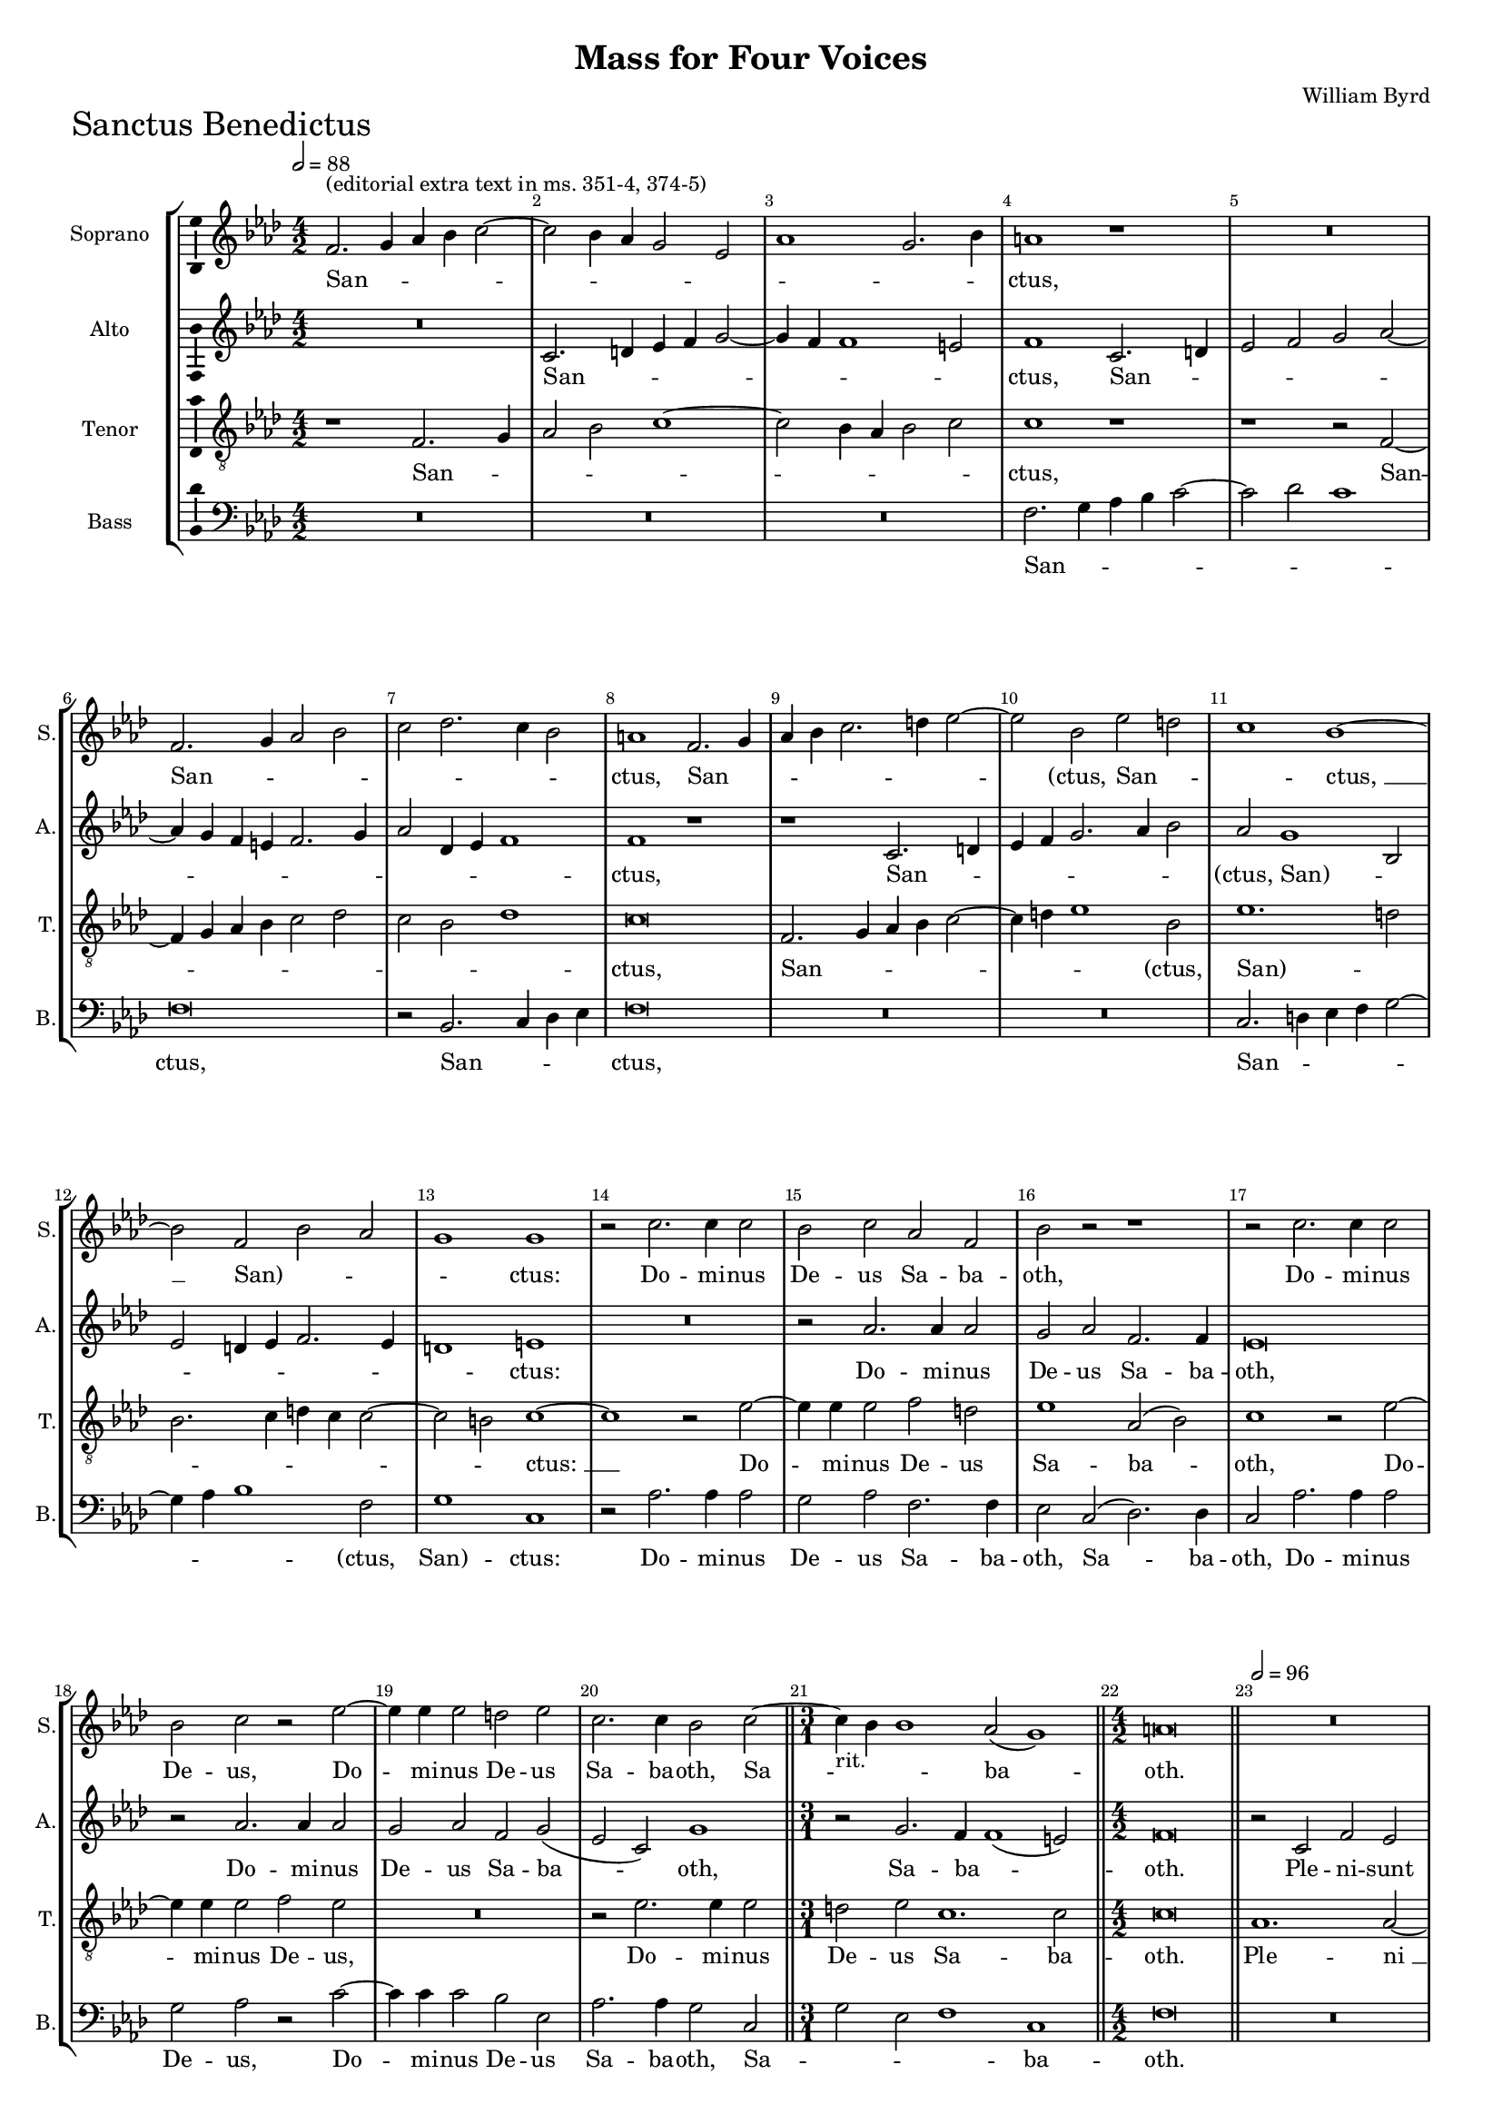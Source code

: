 \version "2.18.2"
\language "english"

#(set-global-staff-size 15)
\header {
  title = "Mass for Four Voices"
  composer = "William Byrd"
}

\layout {
  \context {
    \Score
    skipBars = ##t
    autoBeaming = ##f
  }
}

SanctusSopranoNotes =  \relative b' {
  \clef "treble" \key g \major \numericTimeSignature\time 4/2
  \tempo 2=88 e,2. ^"(editorial extra text in ms. 351-4, 374-5)" fs4 g4
  a4 b2 ~ | % 343
  b2 a4 g4 fs2 d2 | % 344
  g1 fs2. a4 | % 345
  gs1 r1 | % 346
  R1*2 | % 347
  e2. fs4 g2 a2 | % 348
  b2 c2. b4 a2 | % 349
  gs1 e2. fs4 | \barNumberCheck #9
  g4 a4 b2. cs4 d2 ~ | % 351
  d2 a2 d2 cs2 | % 352
  b1 a1 ~ | % 353
  a2 e2 a2 g2 | % 354
  fs1 fs1 | % 355
  r2 b2. b4 b2 | % 356
  a2 b2 g2 e2 | % 357
  a2 r2 r1 | % 358
  r2 b2. b4 b2 | % 359
  a2 b2 r2 d2 ~ | \barNumberCheck #19
  d4 d4 d2 cs2 d2 | % 361
  b2. b4 a2 b2 ~ \bar "||"
  \time 3/1  | % 362
  b4 -"rit." a4 a1 g2 ( fs1 ) \bar "||"
  \numericTimeSignature\time 4/2  gs\breve \bar "||"
  \tempo 2=96 R1*4 | % 366
  r1 r2 e2 | % 367
  a2 g2 c1 | % 368
  b2 a4 a2 b4 g2 | % 369
  fs1 r2 a2 ~ | \barNumberCheck #29
  a4 a4 e2 g2. a4 | % 371
  b2 a1 g2 | % 372
  fs1 r1 | % 373
  b2. b4 e,2 g2 ~ | % 374
  g4 a4 b2 c1 \bar "||"
  \time 3/1  | % 375
  b2 -"rit." a2 d1 ( c1 ) \bar "||"
  \numericTimeSignature\time 4/2  | % 376
  \tempo 2=96 b\breve | % 377
  r1 e,1 | % 378
  b'2. fs4 b2 c2 | % 379
  d1 b1 | \barNumberCheck #39
  r2 e,2 a2. g4 | % 381
  a2 b2 c1 | % 382
  b2 -"rit." b2. cs4 d2 | % 383
  b\breve ~ | % 384
  b\breve \bar "||"
  \tempo 2=96 r1 g1 ~ | % 386
  g1 a1 | % 387
  b\breve | % 388
  e,2 g1 fs2 ~ | % 389
  fs2 e2 ds1 | \barNumberCheck #49
  r2 c'2 b2 e,2 ~ | % 391
  e4 fs8 [ g8 ] a1 g2 | % 392
  fs2 e2 g1 ( | % 393
  a1 ) b1 | % 394
  r2 fs2 g2. g4 | % 395
  e2 a2. g4 g2 ( | % 396
  fs2 e2 ) g1 ~ | % 397
  g1 r2 b2 | % 398
  c2. c4 a2 b2 ~ | % 399
  b4 a4 a1 ( gs2 ) | \barNumberCheck #59
  a\breve | % 401
  r2 e2 g2. a4 | % 402
  b2 g2 d'1 | % 403
  a2 b2. b4 c2 ~ | % 404
  c4 b8 [ a8 ] g4 a4 b2 g2 | % 405
  a1 r1 | % 406
  r2 a,2 e'2. fs4 | % 407
  g2 e2 b'2. cs4 | % 408
  d4 -"rit." cs4 b4 a4 b2 g2 ~ | % 409
  g4 a4 b2. ( a4 gs4 fs4 ) | \barNumberCheck #69
  gs\breve \fermata \bar "|." \pageBreak
}

SanctusSopranoLyrics  =  \lyricmode {
  San -- _ _ _ _ _ _ _ _ _
  _ _ "ctus," San -- _ _ _ _ _
  _ _ "ctus," San -- _ _ _ _ _
  _ "(ctus," San -- _ _ "ctus, " __ "San)" -- _
  _ _ "ctus:" Do -- mi -- nus De -- us Sa -- ba -- "oth," Do
  -- mi -- nus De -- "us," Do -- mi -- nus De -- us Sa -- ba -- "oth,"
  Sa -- _ _ ba -- "oth." Ple -- ni -- sunt coe -- li et ter
  -- _ _ "ra." glo -- ri -- a tu -- _ _ _
  _ "a," glo -- ri -- a tu -- _ "(a," glo -- ri -- a "tu)"
  -- "a." O -- san -- na in ex -- cel -- "sis," O -- san -- na in ex
  -- cel -- "sis," in ex -- cel -- "sis. " __ Be -- ne -- di -- ctus
  qui ve -- _ "nit," qui ve -- _ _ _ _ "nit,"
  qui ve -- nit in no -- mi -- ne Do -- mi -- _ "ni, " __ in no
  -- mi -- ne Do -- mi -- _ "ni." O -- san -- na in ex -- cel --
  "sis," in ex -- cel -- _ _ _ _ _ "sis," O
  -- san -- na in ex -- cel -- _ _ _ _ _
  "sis," "in " __ ex -- cel -- "sis." 
}

SanctusAltoNotes =  \relative e' {
  \clef "treble" \key g \major \numericTimeSignature\time 4/2
  R1*2 | % 343
  b2. cs4 d4 e4 fs2 ~ | % 344
  fs4 e4 e1 ds2 | % 345
  e1 b2. cs4 | % 346
  d2 e2 fs2 g2 ~ | % 347
  g4 fs4 e4 ds4 e2. fs4 | % 348
  g2 c,4 d4 e1 | % 349
  e1 r1 | \barNumberCheck #9
  r1 b2. cs4 | % 351
  d4 e4 fs2. g4 a2 | % 352
  g2 fs1 a,2 | % 353
  d2 cs4 d4 e2. d4 | % 354
  cs1 ds1 | % 355
  R1*2 | % 356
  r2 g2. g4 g2 | % 357
  fs2 g2 e2. e4 | % 358
  d\breve | % 359
  r2 g2. g4 g2 | \barNumberCheck #19
  fs2 g2 e2 fs2 ( | % 361
  d2 b2 ) fs'1 \bar "||"
  \time 3/1  r2 fs2. e4 e1 ( ds2 ) \bar "||"
  \numericTimeSignature\time 4/2  e\breve \bar "||"
  r2 b2 e2 d2 | % 365
  g1 fs2 e4 e4 ~ | % 366
  e4 fs4 d2 cs1 | % 367
  a2 e'2 c2 e2 ~ | % 368
  e4 d4 d1 b4. cs8 | % 369
  d4 a4 b2 a1 | \barNumberCheck #29
  r2 c2. c4 b2 | % 371
  d4. e8 fs2. e4 e2 ~ | % 372
  e2 ds2 e1 | % 373
  R1*2 | % 374
  r2 e2. e4 a,2 \bar "||"
  \time 3/1  d2. e4 fs2 g1 fs2 \bar "||"
  \numericTimeSignature\time 4/2  g\breve | % 377
  R1*2 | % 378
  fs1 g2. e4 | % 379
  fs4 g4 a1 ( gs2 ) | \barNumberCheck #39
  a2 a,4 b4 c4 ( d4 e2 ) | % 381
  a,2 r2 r2 a2 | % 382
  e'2. d4 e2 fs2 | % 383
  g1 fs1 ~ | % 384
  fs\breve \bar "||"
  e1. b2 | % 386
  c2 b2 a2 d2 ~ | % 387
  d2 ( e2 ) b1 | % 388
  R1*2 | % 389
  r2 g'2 fs2 b,2 ~ | \barNumberCheck #49
  b4 c8 [ d8 ] e2. d4 c2 | % 391
  b2 a2 b1 | % 392
  b2 r2 r2 g2 | % 393
  c2. c4 b2 e2 ~ | % 394
  e2 ds2 e2 e2 ~ | % 395
  e2 a,2 c2 b2 | % 396
  a2. a4 g1 | % 397
  r2 d'2 g2. g4 | % 398
  e2 a2. g4 fs2 | % 399
  e1. e2 | \barNumberCheck #59
  e1 r2 a,2 | % 401
  c2. d4 e2 c2 | % 402
  g'1 fs2 fs2 ~ | % 403
  fs2 fs2 g2 ( e2 ) | % 404
  g1 r2 e2 | % 405
  e2. fs4 g2 e2 | % 406
  a1 g2 e2 ~ | % 407
  e4 fs4 g4 ( fs4 e4 d4 ) e2 | % 408
  r2 g,1 e2 | % 409
  e'1 ( ds1 ) | \barNumberCheck #69
  e\breve \fermata \bar "|."
}

SanctusAltoLyrics  =  \lyricmode {
  San -- _ _ _ _ _
  _ _ "ctus," San -- _ _ _ _ _
  _ _ _ _ _ _ _ _ _
  "ctus," San -- _ _ _ _ _ _ "(ctus,"
  "San)" -- _ _ _ _ _ _ _ "ctus:"
  Do -- mi -- nus De -- us Sa -- ba -- "oth," Do -- mi -- nus De -- us
  Sa -- ba -- "oth," Sa -- ba -- _ "oth." Ple -- ni -- sunt coe
  -- li et ter -- _ _ "ra," ple -- ni -- sunt coe -- li et
  ter -- _ _ _ _ ra glo -- ri -- a tu -- _
  _ _ _ _ "a," glo -- ri -- a tu -- _ _
  _ _ "a." O -- san -- na in ex -- cel -- "sis," in ex --
  cel -- "sis," O -- san -- na in ex -- cel -- "sis. " __ Be -- ne --
  di -- ctus qui ve -- "nit," qui ve -- _ _ _ _
  _ "nit," qui ve -- nit in no -- mi -- ne Do -- mi -- "ni," Do
  -- _ _ _ _ mi -- "ni," in no -- mi -- ne Do --
  _ _ _ mi -- "ni." O -- san -- na in ex -- cel --
  "sis," "in " __ ex -- cel -- "sis," O -- san -- na in ex -- cel --
  "sis," "in " __ ex -- cel -- "sis," in ex -- cel -- "sis." 
}
SanctusTenorNotes =  \relative b {
  \transposition c \clef "treble_8" \key g \major
  \numericTimeSignature\time 4/2 
  r1 e,2. fs4 | % 343
  g2 a2 b1 ~ | % 344
  b2 a4 g4 a2 b2 | % 345
  b1 r1 | % 346
  r1 r2 e,2 ~ | % 347
  e4 fs4 g4 a4 b2 c2 | % 348
  b2 a2 c1 | % 349
  b\breve | \barNumberCheck #9
  e,2. fs4 g4 a4 b2 ~ | % 351
  b4 cs4 d1 a2 | % 352
  d1. cs2 | % 353
  a2. b4 cs4 b4 b2 ~ | % 354
  b2 as2 b1 ~ | % 355
  b1 r2 d2 ~ | % 356
  d4 d4 d2 e2 cs2 | % 357
  d1 g,2 ( a2 ) | % 358
  b1 r2 d2 ~ | % 359
  d4 d4 d2 e2 d2 | \barNumberCheck #19
  R1*2 | % 361
  r2 d2. d4 d2 \bar "||"
  \time 3/1  cs2 d2 b1. b2 \bar "||"
  \numericTimeSignature\time 4/2  b\breve \bar "||"
  g1. g2 ~ | % 365
  g2 e2 a1 ~ | % 366
  a2 ( b2 ) a2 a2 | % 367
  c1. c,2 | % 368
  g'2 fs2 d2 e2 | % 369
  d\breve | \barNumberCheck #29
  a'2. a4 e2 g2 ~ | % 371
  g2 ( a2 ) b1 | % 372
  b2. b4 e,2 g2 ~ | % 373
  g4 a4 b2 c2. b4 | % 374
  c2 g2 a1 \bar "||"
  \time 3/1  d,2 d'2. c4 b2 a1 \bar "||"
  \numericTimeSignature\time 4/2  g1 r2 b2 | % 377
  d2. b4 c4 d4 e2 ~ | % 378
  e2 ( ds2 ) e1 | % 379
  d2 d2 e2. d4 | \barNumberCheck #39
  c4. a8 c4 b4 a2 e2 | % 381
  e'2. d4 e2 fs2 | % 382
  g1 g,2 b2 ~ | % 383
  b4 e,4 e'1 ( ds4 cs4 ) | % 384
  ds\breve \bar "||"
  R1*4 | % 387
  g,\breve ~ | % 388
  g1 a1 | % 389
  b\breve | \barNumberCheck #49
  e,\breve | % 391
  R1*2 | % 392
  r2 c'2 b2 e,2 ~ | % 393
  e4 fs8 [ g8 ] a1 g2 | % 394
  fs1 r2 b2 | % 395
  c2. c4 a2 d2 ~ | % 396
  d4 c4 c1 ( b4 a4 ) | % 397
  b1 b2 e2 ~ | % 398
  e4 e4 c1 d2 ~ | % 399
  d2 ( c2 b2. ) b4 | \barNumberCheck #59
  cs2 a2 c2. b4 | % 401
  a2 a2 e1 | % 402
  r2 e2 b'2. c4 | % 403
  d2 b2 e1 ~ | % 404
  e2 b2 r4 b2 b4 | % 405
  c2. b8 [ a8 ] g4 a4 b4 g4 | % 406
  fs1 e2 c'2 | % 407
  b1 e,2 b'2 ~ | % 408
  b4 cs4 d2 b2 e2 ~ | % 409
  e4 e,4 g4 a4 b1 | \barNumberCheck #69
  b\breve \fermata \bar "|."
}
SanctusTenorLyrics  =  \lyricmode {
  San -- _
  _ _ _ _ _ _ _ "ctus," San --
  _ _ _ _ _ _ _ _ "ctus," San
  -- _ _ _ _ _ _ "(ctus," "San)" --
  _ _ _ _ _ _ _ "ctus: " __ Do --
  mi -- nus De -- us Sa -- ba -- "oth," Do -- mi -- nus De -- "us," Do
  -- mi -- nus De -- us Sa -- ba -- "oth." Ple -- "ni " __ sunt coe --
  li et ter -- _ _ _ _ _ ra glo -- ri -- a tu
  -- "a," glo -- ri -- a tu -- _ _ _ _ _
  _ _ "a," glo -- ri -- a tu -- "a." O -- san -- na in ex --
  cel -- "sis," in ex -- cel -- _ _ _ _ _
  "sis," O -- san -- na in ex -- cel -- "sis," "in " __ ex -- cel --
  "sis." Be -- ne -- di -- ctus qui ve -- _ _ _ _
  nit in no -- mi -- ne Do -- mi -- _ "ni," in no -- mi -- ne Do
  -- mi -- "ni," Do -- _ _ _ mi -- "ni." O -- san -- na
  in ex -- cel -- "sis," in ex -- cel -- _ _ _ _
  _ _ _ _ "sis," O -- san -- na in ex -- cel --
  _ _ _ _ "sis." 
  
}
SanctusBassNotes =  \relative e {
  \clef "bass" \key g \major \numericTimeSignature\time 4/2
  R1*6 | % 345
  e2. fs4 g4 a4 b2 ~ | % 346
  b2 c2 b1 | % 347
  e,\breve | % 348
  r2 a,2. b4 c4 d4 | % 349
  e\breve | \barNumberCheck #9
  R1*2 | % 351
  R1*2 | % 352
  b2. cs4 d4 e4 fs2 ~ | % 353
  fs4 g4 a1 e2 | % 354
  fs1 b,1 | % 355
  r2 g'2. g4 g2 | % 356
  fs2 g2 e2. e4 | % 357
  d2 b2 ( c2. ) c4 | % 358
  b2 g'2. g4 g2 | % 359
  fs2 g2 r2 b2 ~ | \barNumberCheck #19
  b4 b4 b2 a2 d,2 | % 361
  g2. g4 fs2 b,2 \bar "||"
  \time 3/1  fs'2 d2 e1 b1 \bar "||"
  \numericTimeSignature\time 4/2  e\breve \bar "||"
  R1*10 | % 369
  R1*8 | % 373
  R1*4 \bar "||"
  \time 3/1  R1*3 \bar "||"
  \numericTimeSignature\time 4/2  r2 e2 g2. e4 | % 377
  fs2 g2 a2 ( c2 ) | % 378
  b1 r1 | % 379
  r1 e,1 | \barNumberCheck #39
  a2. g4 a4 b4 c2 ~ | % 381
  c2 ( b2 ) a1 | % 382
  e2 g1 d2 | % 383
  e2 e2 b'1 | % 384
  b,\breve \bar "||"
  R1*4 | % 387
  r2 e1 b2 | % 388
  c2 b2 a2 d2 ~ | % 389
  d2 ( e2 ) b1 | \barNumberCheck #49
  r1 g'1 ~ | % 391
  g2 fs2 b,4 c8 [ d8 ] e2 | % 392
  ds2 e1 c2 ~ | % 393
  c2 a2 e'1 | % 394
  b1 e1 | % 395
  R1*2 | % 396
  r1 e1 | % 397
  g2. g4 e1 | % 398
  a1. ( d,2 | % 399
  e1. ) e2 | \barNumberCheck #59
  a,\breve | % 401
  R1*4 | % 403
  r1 r2 a2 | % 404
  e'2. fs4 g2 e2 | % 405
  a1 e1 | % 406
  r1 r2 a,2 | % 407
  e'2. fs4 g2 e2 | % 408
  b'\breve | % 409
  e,1 b1 | \barNumberCheck #69
  e\breve \fermata \bar "|." 
}
SanctusBassLyrics  =  \lyricmode {
  San -- _ _ _ _ _ _ "ctus," San -- _
  _ _ "ctus," San -- _ _ _ _ _
  _ "(ctus," "San)" -- "ctus:" Do -- mi -- nus De -- us Sa -- ba
  -- "oth," Sa -- ba -- "oth," Do -- mi -- nus De -- "us," Do -- mi --
  nus De -- us Sa -- ba -- "oth," Sa -- _ _ _ ba --
  "oth." O -- san -- na in ex -- cel -- "sis," O -- san -- na in ex --
  cel -- "sis," O -- san -- na in ex -- cel -- "sis." Be -- ne -- di
  -- ctus qui ve -- "nit," "qui " __ ve -- _ _ _ "nit,"
  qui ve -- _ _ _ nit in no -- mi -- ne Do -- mi --
  "ni." O -- san -- na in ex -- cel -- "sis," O -- san -- na in ex --
  cel -- _ _ "sis." 
  
}

\bookpart {

  \score {
    \transpose c df
    <<
      \new StaffGroup <<
        \new Staff <<
          \set Staff.instrumentName = "Soprano"
          \set Staff.shortInstrumentName = "S."
          \context Staff <<
            \context Voice = "SanctusSoprano" { \SanctusSopranoNotes }
            \new Lyrics \lyricsto "SanctusSoprano" \SanctusSopranoLyrics
          >>
        >>
        \new Staff <<
          \set Staff.instrumentName = "Alto"
          \set Staff.shortInstrumentName = "A."
          \context Staff <<
            \context Voice = "SanctusAlto" { \SanctusAltoNotes }
            \new Lyrics \lyricsto "SanctusAlto" \SanctusAltoLyrics
          >>
        >>
        \new Staff <<
          \set Staff.instrumentName = "Tenor"
          \set Staff.shortInstrumentName = "T."
          \context Staff <<
            \context Voice = "SanctusTenor" { \SanctusTenorNotes }
            \new Lyrics \lyricsto "SanctusTenor" \SanctusTenorLyrics
          >>
        >>
        \new Staff <<
          \set Staff.instrumentName = "Bass"
          \set Staff.shortInstrumentName = "B."
          \context Staff <<
            \context Voice = "SanctusBass" { \SanctusBassNotes }
            \new Lyrics \lyricsto "SanctusBass" \SanctusBassLyrics
          >>
        >>

      >>

    >>
    \header { piece = \markup{ \fontsize #4 "Sanctus Benedictus" } }
    \layout {ragged-right = ##f
             % system-count = #7
             \override Score.BarNumber.break-visibility = ##(#f #t #t)
             \context {\Staff 
                       \consists Ambitus_engraver 
             }
    }
    \midi {}
  }

}
